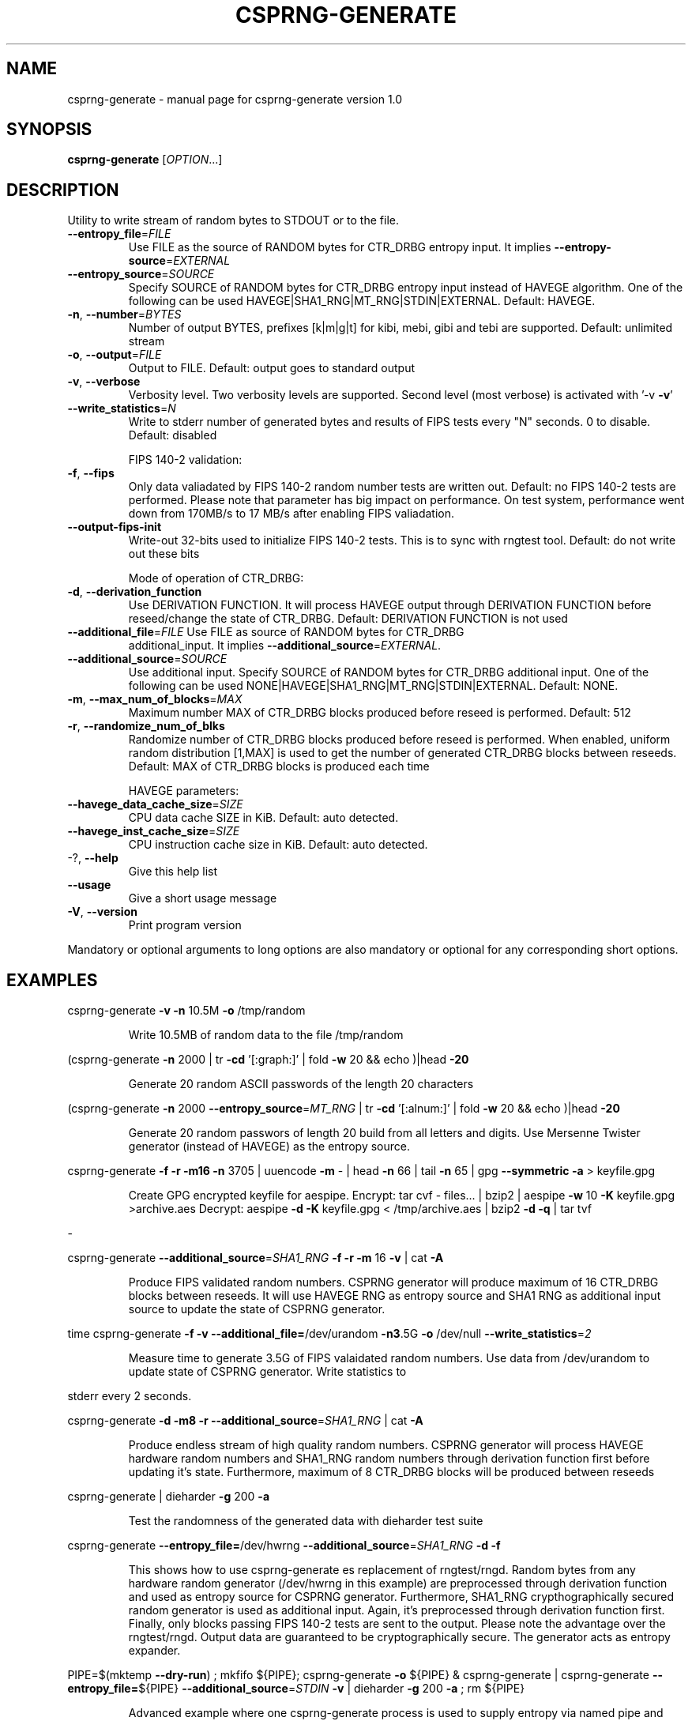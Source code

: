 .\" DO NOT MODIFY THIS FILE!  It was generated by help2man 1.40.7.
.TH CSPRNG-GENERATE "1" "June 2012" "csprng-generate version 1.0" "User Commands"
.SH NAME
csprng-generate \- manual page for csprng-generate version 1.0
.SH SYNOPSIS
.B csprng-generate
[\fIOPTION\fR...]
.SH DESCRIPTION
Utility to write stream of random bytes to STDOUT or to the file.
.TP
\fB\-\-entropy_file\fR=\fIFILE\fR
Use FILE as the source of RANDOM bytes for
CTR_DRBG entropy input. It implies
\fB\-\-entropy\-source\fR=\fIEXTERNAL\fR
.TP
\fB\-\-entropy_source\fR=\fISOURCE\fR
Specify SOURCE of RANDOM bytes for CTR_DRBG
entropy input instead of HAVEGE algorithm. One of
the following can be used
HAVEGE|SHA1_RNG|MT_RNG|STDIN|EXTERNAL. Default:
HAVEGE.
.TP
\fB\-n\fR, \fB\-\-number\fR=\fIBYTES\fR
Number of output BYTES, prefixes [k|m|g|t] for
kibi, mebi, gibi and tebi are supported. Default:
unlimited stream
.TP
\fB\-o\fR, \fB\-\-output\fR=\fIFILE\fR
Output to FILE. Default: output goes to standard
output
.TP
\fB\-v\fR, \fB\-\-verbose\fR
Verbosity level. Two verbosity levels are
supported. Second level (most verbose) is
activated with '\-v \fB\-v\fR'
.TP
\fB\-\-write_statistics\fR=\fIN\fR
Write to stderr number of generated bytes and
results of FIPS tests every "N" seconds. 0 to
disable. Default: disabled
.IP
FIPS 140\-2 validation:
.TP
\fB\-f\fR, \fB\-\-fips\fR
Only data valiadated by FIPS 140\-2 random number
tests are written out. Default: no FIPS 140\-2
tests are performed. Please note that parameter
has big impact on performance. On test system,
performance went down from 170MB/s to 17 MB/s
after enabling FIPS valiadation.
.TP
\fB\-\-output\-fips\-init\fR
Write\-out 32\-bits used to initialize FIPS 140\-2
tests. This is to sync with rngtest tool. Default:
do not write out these bits
.IP
Mode of operation of CTR_DRBG:
.TP
\fB\-d\fR, \fB\-\-derivation_function\fR
Use DERIVATION FUNCTION. It will process HAVEGE
output through DERIVATION FUNCTION before
reseed/change the state of CTR_DRBG. Default:
DERIVATION FUNCTION is not used
.TP
\fB\-\-additional_file\fR=\fIFILE\fR Use FILE as source of RANDOM bytes for CTR_DRBG
additional_input. It implies
\fB\-\-additional_source\fR=\fIEXTERNAL\fR.
.TP
\fB\-\-additional_source\fR=\fISOURCE\fR
Use additional input. Specify SOURCE of
RANDOM bytes for CTR_DRBG additional input. One of
the following can be used
NONE|HAVEGE|SHA1_RNG|MT_RNG|STDIN|EXTERNAL.
Default: NONE.
.TP
\fB\-m\fR, \fB\-\-max_num_of_blocks\fR=\fIMAX\fR
Maximum number MAX of CTR_DRBG blocks produced
before reseed is performed. Default: 512
.TP
\fB\-r\fR, \fB\-\-randomize_num_of_blks\fR
Randomize number of CTR_DRBG blocks produced
before reseed is performed. When enabled, uniform
random distribution [1,MAX] is used to get the
number of generated CTR_DRBG blocks between
reseeds. Default: MAX of CTR_DRBG blocks is
produced each time
.IP
HAVEGE parameters:
.TP
\fB\-\-havege_data_cache_size\fR=\fISIZE\fR
CPU data cache SIZE in KiB. Default: auto
detected.
.TP
\fB\-\-havege_inst_cache_size\fR=\fISIZE\fR
CPU instruction cache size in KiB. Default: auto
detected.
.TP
\-?, \fB\-\-help\fR
Give this help list
.TP
\fB\-\-usage\fR
Give a short usage message
.TP
\fB\-V\fR, \fB\-\-version\fR
Print program version
.PP
Mandatory or optional arguments to long options are also mandatory or optional
for any corresponding short options.
.SH EXAMPLES
csprng\-generate \fB\-v\fR \fB\-n\fR 10.5M \fB\-o\fR /tmp/random
.IP
Write 10.5MB of random data to the file /tmp/random
.PP
(csprng\-generate \fB\-n\fR 2000 | tr \fB\-cd\fR '[:graph:]' | fold \fB\-w\fR 20 && echo )|head \fB\-20\fR
.IP
Generate 20 random ASCII passwords of the length 20 characters
.PP
(csprng\-generate \fB\-n\fR 2000 \fB\-\-entropy_source\fR=\fIMT_RNG\fR | tr \fB\-cd\fR '[:alnum:]' | fold \fB\-w\fR
20 && echo )|head \fB\-20\fR
.IP
Generate 20 random passwors of length 20 build from all letters and digits.
Use Mersenne Twister generator (instead of HAVEGE) as the entropy source.
.PP
csprng\-generate \fB\-f\fR \fB\-r\fR \fB\-m16\fR \fB\-n\fR 3705 | uuencode \fB\-m\fR \- | head \fB\-n\fR 66 | tail \fB\-n\fR 65 |
gpg \fB\-\-symmetric\fR \fB\-a\fR > keyfile.gpg
.IP
Create GPG encrypted keyfile for aespipe. Encrypt:
tar cvf \- files... | bzip2 | aespipe \fB\-w\fR 10 \fB\-K\fR keyfile.gpg >archive.aes
Decrypt: aespipe \fB\-d\fR \fB\-K\fR keyfile.gpg < /tmp/archive.aes | bzip2 \fB\-d\fR \fB\-q\fR | tar tvf
.PP
\-
.PP
csprng\-generate \fB\-\-additional_source\fR=\fISHA1_RNG\fR \fB\-f\fR \fB\-r\fR \fB\-m\fR 16 \fB\-v\fR | cat \fB\-A\fR
.IP
Produce FIPS validated random numbers. CSPRNG generator will produce maximum
of 16 CTR_DRBG blocks between reseeds.
It will use HAVEGE RNG as entropy source and SHA1 RNG as additional input
source to update the state of CSPRNG generator.
.PP
time csprng\-generate \fB\-f\fR \fB\-v\fR \fB\-\-additional_file=\fR/dev/urandom \fB\-n3\fR.5G \fB\-o\fR /dev/null
\fB\-\-write_statistics\fR=\fI2\fR
.IP
Measure time to generate 3.5G of FIPS valaidated random numbers. Use data
from /dev/urandom to update state of CSPRNG generator. Write statistics to
.PP
stderr every 2 seconds.
.PP
csprng\-generate \fB\-d\fR \fB\-m8\fR \fB\-r\fR \fB\-\-additional_source\fR=\fISHA1_RNG\fR | cat \fB\-A\fR
.IP
Produce endless stream of high quality random numbers. CSPRNG generator will
process HAVEGE hardware random numbers and SHA1_RNG random numbers through
derivation function first before updating it's state. Furthermore, maximum
of 8 CTR_DRBG blocks will be produced between reseeds
.PP
csprng\-generate | dieharder \fB\-g\fR 200 \fB\-a\fR
.IP
Test the randomness of the generated data with dieharder test suite
.PP
csprng\-generate \fB\-\-entropy_file=\fR/dev/hwrng \fB\-\-additional_source\fR=\fISHA1_RNG\fR \fB\-d\fR \fB\-f\fR
.IP
This shows how to use csprng\-generate es replacement of rngtest/rngd.
Random bytes from any hardware random generator (/dev/hwrng in this example)
are preprocessed through derivation function and used as entropy source
for CSPRNG generator. Furthermore, SHA1_RNG crypthographically secured
random generator is used as additional input. Again, it's preprocessed
through derivation function first. Finally, only blocks passing
FIPS 140\-2 tests are sent to the output. Please note
the advantage over the rngtest/rngd. Output data are guaranteed to be
cryptographically secure. The generator acts as entropy expander.
.PP
PIPE=$(mktemp \fB\-\-dry\-run\fR) ; mkfifo ${PIPE}; csprng\-generate \fB\-o\fR ${PIPE} &
csprng\-generate | csprng\-generate \fB\-\-entropy_file=\fR${PIPE}
\fB\-\-additional_source\fR=\fISTDIN\fR \fB\-v\fR |
dieharder \fB\-g\fR 200 \fB\-a\fR ; rm ${PIPE}
.IP
Advanced example where one csprng\-generate process is used to supply entropy
via named pipe and other csprng\-generate process is used to supply
additional input via STDIN to the main csprng\-generate process.
Please note that CSPRNG acts as the entropy expander. For this example
64 bytes of entropy input and 128 bytes of additional input are consumed
to generate 16384 output bytes.
.SH AUTHOR
Written by Jirka Hladky
.SH "REPORTING BUGS"
Report bugs to <hladky DOT jiri AT gmail DOT com>.
.SH COPYRIGHT
Copyright \(co 2011\-2012 by Jirka Hladky
.PP
.br
This is free software; see the source for copying conditions.  There is NO
warranty; not even for MERCHANTABILITY or FITNESS FOR A PARTICULAR PURPOSE.

